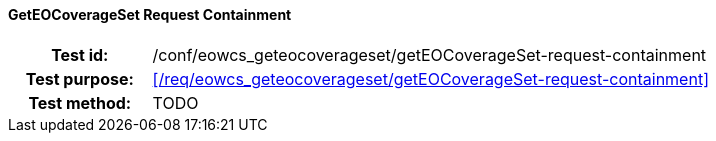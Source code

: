 ==== GetEOCoverageSet Request Containment
[cols=">20h,<80d",width="100%"]
|===
|Test id: |/conf/eowcs_geteocoverageset/getEOCoverageSet-request-containment
|Test purpose: |<</req/eowcs_geteocoverageset/getEOCoverageSet-request-containment>>
|Test method:
a|
TODO
|===
